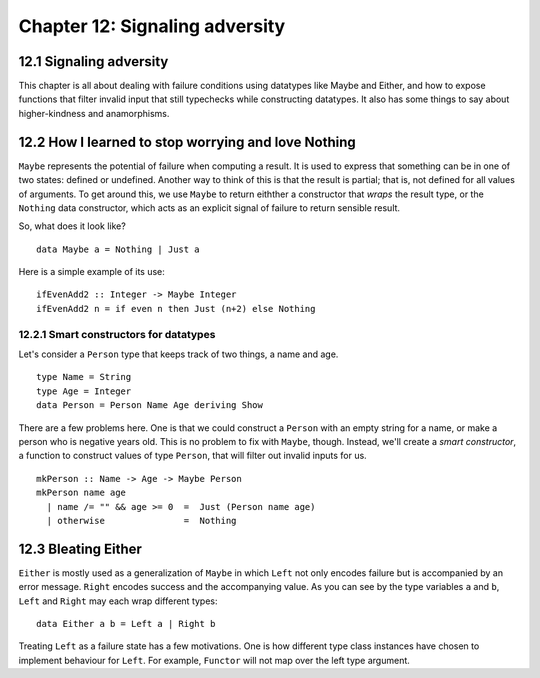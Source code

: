 *********************************
 Chapter 12: Signaling adversity
*********************************


12.1 Signaling adversity
------------------------
This chapter is all about dealing with failure conditions using datatypes like
Maybe and Either, and how to expose functions that filter invalid input that
still typechecks while constructing datatypes. It also has some things to say
about higher-kindness and anamorphisms.

.. https://blog.thomasheartman.com/posts/haskells-maybe-and-either-types/
.. http://dev.stephendiehl.com/hask/#algebraic-datatypes Control-F for "smart constructors". He has a decent example here.
.. https://www.schoolofhaskell.com/school/starting-with-haskell/basics-of-haskell/10_Error_Handling


12.2 How I learned to stop worrying and love Nothing
----------------------------------------------------
``Maybe`` represents the potential of failure when computing a result. It is
used to express that something can be in one of two states: defined or
undefined. Another way to think of this is that the result is partial; that is,
not defined for all values of arguments. To get around this, we use ``Maybe`` to
return eithther a constructor that *wraps* the result type, or the ``Nothing``
data constructor, which acts as an explicit signal of failure to return sensible
result.

So, what does it look like? ::

  data Maybe a = Nothing | Just a

Here is a simple example of its use::

  ifEvenAdd2 :: Integer -> Maybe Integer
  ifEvenAdd2 n = if even n then Just (n+2) else Nothing

12.2.1 Smart constructors for datatypes
^^^^^^^^^^^^^^^^^^^^^^^^^^^^^^^^^^^^^^^
Let's consider a ``Person`` type that keeps track of two things, a name and age.

::

  type Name = String
  type Age = Integer
  data Person = Person Name Age deriving Show

There are a few problems here. One is that we could construct a ``Person`` with
an empty string for a name, or make a person who is negative years old. This is
no problem to fix with ``Maybe``, though. Instead, we'll create a *smart
constructor*, a function to construct values of type ``Person``, that will
filter out invalid inputs for us.

::

  mkPerson :: Name -> Age -> Maybe Person
  mkPerson name age
    | name /= "" && age >= 0  =  Just (Person name age)
    | otherwise               =  Nothing


12.3 Bleating Either
--------------------
``Either`` is mostly used as a generalization of ``Maybe`` in which ``Left`` not
only encodes failure but is accompanied by an error message. ``Right`` encodes
success and the accompanying value. As you can see by the type variables ``a``
and ``b``, ``Left`` and ``Right`` may each wrap different types::

  data Either a b = Left a | Right b

Treating ``Left`` as a failure state has a few motivations. One is how different
type class instances have chosen to implement behaviour for ``Left``.  For
example, ``Functor`` will not map over the left type argument.


